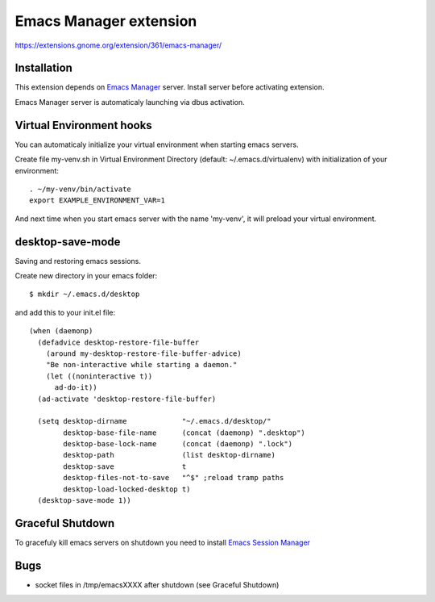 =========================
 Emacs Manager extension
=========================

https://extensions.gnome.org/extension/361/emacs-manager/

Installation
------------

This extension depends on `Emacs Manager <https://github.com/localvoid/emacs-manager>`_
server. Install server before activating extension.

Emacs Manager server is automaticaly launching via dbus activation.

Virtual Environment hooks
-------------------------
You can automaticaly initialize your virtual environment when starting
emacs servers.

Create file my-venv.sh in Virtual Environment Directory (default:
~/.emacs.d/virtualenv) with initialization of your environment::

    . ~/my-venv/bin/activate
    export EXAMPLE_ENVIRONMENT_VAR=1

And next time when you start emacs server with the name 'my-venv', it
will preload your virtual environment.

desktop-save-mode
-----------------
Saving and restoring emacs sessions.

Create new directory in your emacs folder::

    $ mkdir ~/.emacs.d/desktop

and add this to your init.el file::

    (when (daemonp)
      (defadvice desktop-restore-file-buffer
        (around my-desktop-restore-file-buffer-advice)
        "Be non-interactive while starting a daemon."
        (let ((noninteractive t))
          ad-do-it))
      (ad-activate 'desktop-restore-file-buffer)

      (setq desktop-dirname             "~/.emacs.d/desktop/"
            desktop-base-file-name      (concat (daemonp) ".desktop")
            desktop-base-lock-name      (concat (daemonp) ".lock")
            desktop-path                (list desktop-dirname)
            desktop-save                t
            desktop-files-not-to-save   "^$" ;reload tramp paths
            desktop-load-locked-desktop t)
      (desktop-save-mode 1))

Graceful Shutdown
-----------------

To gracefuly kill emacs servers on shutdown you need to install
`Emacs Session Manager <https://github.com/localvoid/el-session-manager>`_


Bugs
----

- socket files in /tmp/emacsXXXX after shutdown (see Graceful Shutdown)
